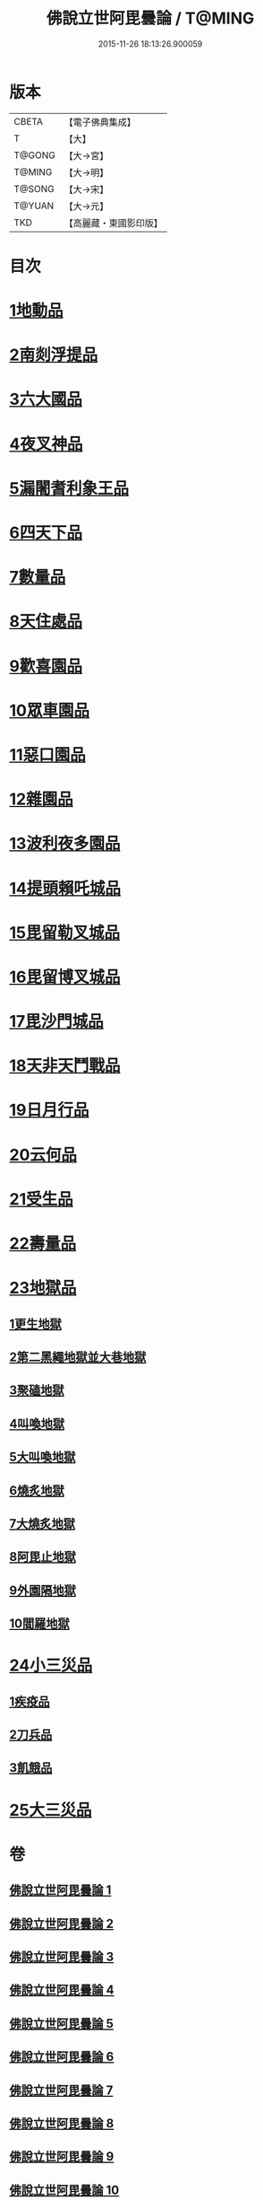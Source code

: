 #+TITLE: 佛說立世阿毘曇論 / T@MING
#+DATE: 2015-11-26 18:13:26.900059
* 版本
 |     CBETA|【電子佛典集成】|
 |         T|【大】     |
 |    T@GONG|【大→宮】   |
 |    T@MING|【大→明】   |
 |    T@SONG|【大→宋】   |
 |    T@YUAN|【大→元】   |
 |       TKD|【高麗藏・東國影印版】|

* 目次
* [[file:KR6o0048_001.txt::001-0173a21][1地動品]]
* [[file:KR6o0048_001.txt::0174c24][2南剡浮提品]]
* [[file:KR6o0048_001.txt::0175c13][3六大國品]]
* [[file:KR6o0048_001.txt::0176c4][4夜叉神品]]
* [[file:KR6o0048_002.txt::002-0178b17][5漏闍耆利象王品]]
* [[file:KR6o0048_002.txt::0179c19][6四天下品]]
* [[file:KR6o0048_002.txt::0181a7][7數量品]]
* [[file:KR6o0048_002.txt::0181c13][8天住處品]]
* [[file:KR6o0048_003.txt::003-0185b20][9歡喜園品]]
* [[file:KR6o0048_003.txt::0186a23][10眾車園品]]
* [[file:KR6o0048_003.txt::0186c29][11惡口園品]]
* [[file:KR6o0048_003.txt::0187c2][12雜園品]]
* [[file:KR6o0048_003.txt::0188b5][13波利夜多園品]]
* [[file:KR6o0048_004.txt::004-0190b9][14提頭賴吒城品]]
* [[file:KR6o0048_004.txt::0191b7][15毘留勒叉城品]]
* [[file:KR6o0048_004.txt::0192a14][16毘留博叉城品]]
* [[file:KR6o0048_004.txt::0192c18][17毘沙門城品]]
* [[file:KR6o0048_005.txt::005-0193b27][18天非天鬥戰品]]
* [[file:KR6o0048_005.txt::0195a9][19日月行品]]
* [[file:KR6o0048_006.txt::006-0197b15][20云何品]]
* [[file:KR6o0048_007.txt::007-0202a20][21受生品]]
* [[file:KR6o0048_007.txt::0206a22][22壽量品]]
* [[file:KR6o0048_008.txt::008-0207a13][23地獄品]]
** [[file:KR6o0048_008.txt::008-0207a13][1更生地獄]]
** [[file:KR6o0048_008.txt::0207c17][2第二黑繩地獄並大巷地獄]]
** [[file:KR6o0048_008.txt::0209b10][3聚磕地獄]]
** [[file:KR6o0048_008.txt::0209c24][4叫喚地獄]]
** [[file:KR6o0048_008.txt::0210a10][5大叫喚地獄]]
** [[file:KR6o0048_008.txt::0210b16][6燒炙地獄]]
** [[file:KR6o0048_008.txt::0210c22][7大燒炙地獄]]
** [[file:KR6o0048_008.txt::0211a18][8阿毘止地獄]]
** [[file:KR6o0048_008.txt::0211c7][9外園隔地獄]]
** [[file:KR6o0048_008.txt::0213b1][10閻羅地獄]]
* [[file:KR6o0048_009.txt::009-0215b5][24小三災品]]
** [[file:KR6o0048_009.txt::009-0215b5][1疾疫品]]
** [[file:KR6o0048_009.txt::0217b7][2刀兵品]]
** [[file:KR6o0048_009.txt::0219a27][3飢餓品]]
* [[file:KR6o0048_010.txt::010-0221b5][25大三災品]]
* 卷
** [[file:KR6o0048_001.txt][佛說立世阿毘曇論 1]]
** [[file:KR6o0048_002.txt][佛說立世阿毘曇論 2]]
** [[file:KR6o0048_003.txt][佛說立世阿毘曇論 3]]
** [[file:KR6o0048_004.txt][佛說立世阿毘曇論 4]]
** [[file:KR6o0048_005.txt][佛說立世阿毘曇論 5]]
** [[file:KR6o0048_006.txt][佛說立世阿毘曇論 6]]
** [[file:KR6o0048_007.txt][佛說立世阿毘曇論 7]]
** [[file:KR6o0048_008.txt][佛說立世阿毘曇論 8]]
** [[file:KR6o0048_009.txt][佛說立世阿毘曇論 9]]
** [[file:KR6o0048_010.txt][佛說立世阿毘曇論 10]]
